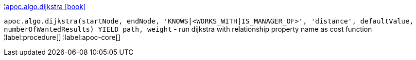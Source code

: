 ¦xref::overview/apoc.algo/apoc.algo.dijkstra.adoc[apoc.algo.dijkstra icon:book[]] +

`apoc.algo.dijkstra(startNode, endNode, 'KNOWS|<WORKS_WITH|IS_MANAGER_OF>', 'distance', defaultValue, numberOfWantedResults) YIELD path, weight` - run dijkstra with relationship property name as cost function
¦label:procedure[]
¦label:apoc-core[]

